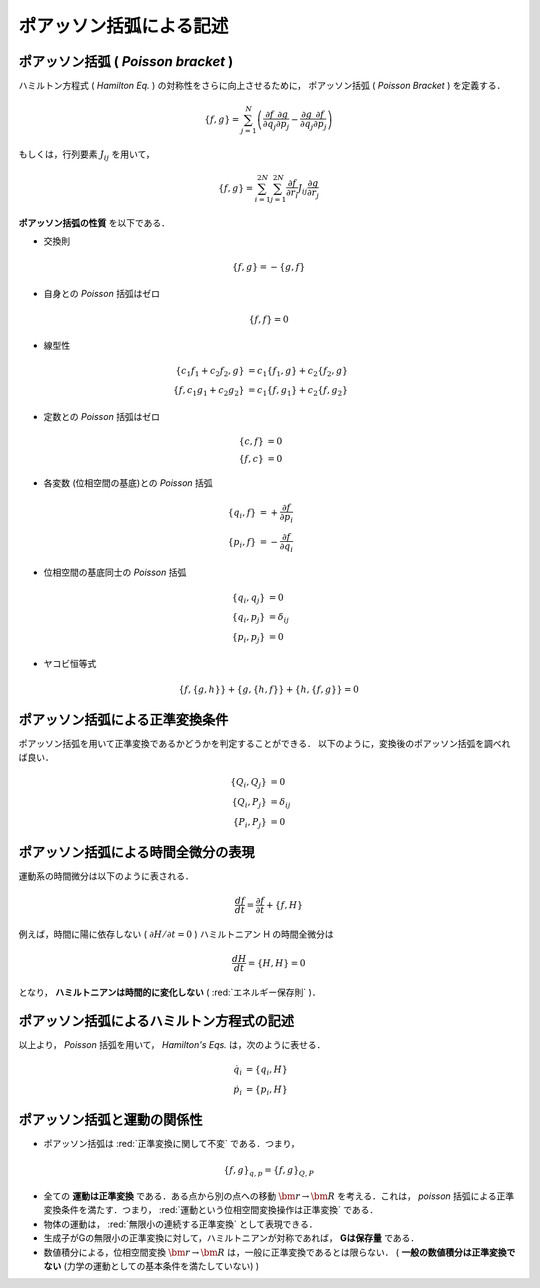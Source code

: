 =========================================================
ポアッソン括弧による記述
=========================================================

**ポアッソン括弧** ( *Poisson bracket* )
=============================================

ハミルトン方程式 ( *Hamilton Eq.* ) の対称性をさらに向上させるために， ポアッソン括弧 ( *Poisson Bracket* ) を定義する．

.. math::
   \{f,g\} = \sum^N_{j=1} \left( \dfrac{\partial f}{\partial q_j} \dfrac{\partial g}{\partial p_j}
   - \dfrac{\partial g}{\partial q_j} \dfrac{\partial f}{\partial p_j} \right)

もしくは，行列要素 :math:`J_{ij}` を用いて，

.. math::
   \{f,g\} = \sum^{2N}_{i=1} \sum^{2N}_{j=1} \dfrac{ \partial f }{ \partial r_i } J_{ij} \dfrac{ \partial g }{ \partial r_j } 
     
**ポアッソン括弧の性質** を以下である．

* 交換則

.. math::
   \{f,g\} = - \{g,f\}  

* 自身との *Poisson* 括弧はゼロ

.. math::
   \{f,f\} = 0

* 線型性

.. math::
   \{c_1 f_1 + c_2 f_2,g\} &= c_1 \{f_1,g\} + c_2 \{f_2,g\} \\
   \{f,c_1 g_1 + c_2 g_2\} &= c_1 \{f,g_1\} + c_2 \{f,g_2\}

* 定数との *Poisson* 括弧はゼロ

.. math::
   \{c,f\} &= 0 \\
   \{f,c\} &= 0

* 各変数 (位相空間の基底)との *Poisson* 括弧

.. math::
   \{q_i,f\} &= + \dfrac{ \partial f  }{ \partial p_i } \\
   \{p_i,f\} &= - \dfrac{ \partial f  }{ \partial q_i }

* 位相空間の基底同士の *Poisson* 括弧

.. math::
   \{q_i,q_j\} &= 0 \\
   \{q_i,p_j\} &= \delta_{ij} \\
   \{p_i,p_j\} &= 0 
   
* ヤコビ恒等式

.. math::
   \{f,\{g,h\}\} + \{g,\{h,f\}\} + \{h,\{f,g\}\} = 0


ポアッソン括弧による正準変換条件
======================================

ポアッソン括弧を用いて正準変換であるかどうかを判定することができる．
以下のように，変換後のポアッソン括弧を調べれば良い．

.. math::
   \{Q_i,Q_j\} &= 0 \\
   \{Q_i,P_j\} &= \delta_{ij} \\
   \{P_i,P_j\} &= 0 


ポアッソン括弧による時間全微分の表現
======================================

運動系の時間微分は以下のように表される．

.. math::
   \dfrac{ df }{ dt } = \dfrac{ \partial f }{ \partial t } + \{f,H\}

例えば，時間に陽に依存しない ( :math:`\partial H / \partial t = 0` ) ハミルトニアン H の時間全微分は

.. math::
   \dfrac{dH}{dt} = \{H,H\} = 0

となり， **ハミルトニアンは時間的に変化しない** (  :red:`エネルギー保存則` )．


**ポアッソン括弧によるハミルトン方程式の記述**
===================================================

以上より， *Poisson* 括弧を用いて， *Hamilton's Eqs.* は，次のように表せる．

.. math::
   \dot{q_i} &= \{q_i,H\} \\
   \dot{p_i} &= \{p_i,H\}


ポアッソン括弧と運動の関係性
===============================================

* ポアッソン括弧は  :red:`正準変換に関して不変` である．つまり，

.. math::
   \{f,g\}_{q,p} = \{f,g\}_{Q,P}

   
* 全ての **運動は正準変換** である．ある点から別の点への移動 :math:`\bm{r}\rightarrow \bm{R}` を考える．これは， *poisson* 括弧による正準変換条件を満たす．つまり，  :red:`運動という位相空間変換操作は正準変換` である．
* 物体の運動は， :red:`無限小の連続する正準変換` として表現できる．
* 生成子がGの無限小の正準変換に対して，ハミルトニアンが対称であれば， **Gは保存量** である．
* 数値積分による，位相空間変換 :math:`\bm{r}\rightarrow \bm{R}` は，一般に正準変換であるとは限らない． ( **一般の数値積分は正準変換でない** (力学の運動としての基本条件を満たしていない) )

